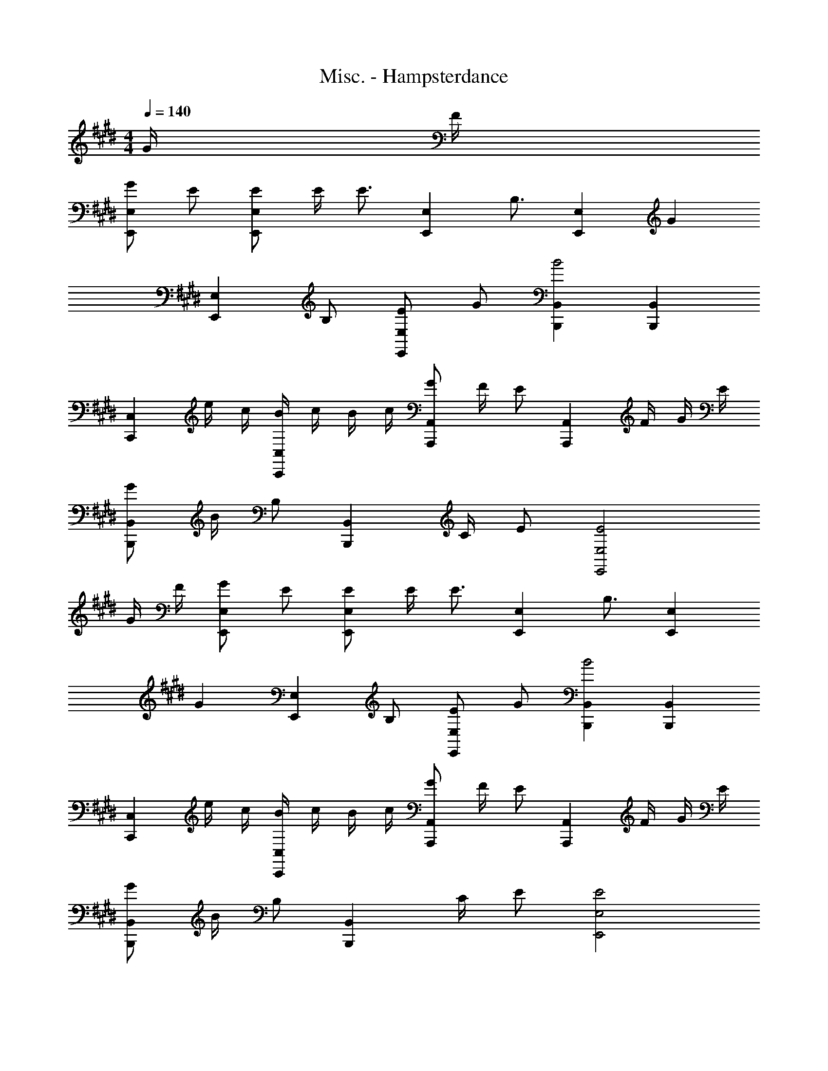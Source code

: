 X: 1
T: Misc. - Hampsterdance
Z: ABC Generated by Starbound Composer
L: 1/8
M: 4/4
Q: 1/4=140
K: E
G/2 F/2 
[GE,2E,,2] E [EE,2E,,2] E/2 [E3/2z/2] [E,2E,,2z] [B,3/2z] [E,2E,,2z] [G2z] 
[E,2E,,2z] B, [EE,2E,,2] G [B,,2B,,,2B4] [B,,2B,,,2] 
[C,2C,,2z] e/2 c/2 [B/2C,2C,,2] c/2 B/2 c/2 [GA,,2A,,,2] F/2 [Ez/2] [A,,2A,,,2z/2] F/2 G/2 E/2 
[GB,,2B,,,2] B/2 [B,z/2] [B,,2B,,,2z/2] C/2 E [E,4E,,4E4] 
G/2 F/2 [GE,2E,,2] E [EE,2E,,2] E/2 [E3/2z/2] [E,2E,,2z] [B,3/2z] [E,2E,,2z] 
[G2z] [E,2E,,2z] B, [EE,2E,,2] G [B,,2B,,,2B4] [B,,2B,,,2] 
[C,2C,,2z] e/2 c/2 [B/2C,2C,,2] c/2 B/2 c/2 [GA,,2A,,,2] F/2 [Ez/2] [A,,2A,,,2z/2] F/2 G/2 E/2 
[GB,,2B,,,2] B/2 [B,z/2] [B,,2B,,,2z/2] C/2 E [E,4E,,4E4] 
[E,2E,,2B2G2] [E,2E,,2G2E2] [E,2E,,2E2B,2] [E,2E,,2z] B,/2 B,/2 
[EE,2E,,2] B, [EE,2E,,2] G [B3/2F3/2B,,2B,,,2] [B3/2F3/2z/2] [B,,2B,,,2z] E/2 F/2 
[GC,2C,,2] E [GC,2C,,2] B [A3/2A,,2A,,,2] [A3/2z/2] [A,,2A,,,2z] G/2 F/2 
[G/2B,,2B,,,2] G/2 G [F/2B,,2B,,,2] F/2 F [E3/2E,2E,,2] E/2 [E,2E,,2z] G/2 F/2 
[E,2E,,2B2G2] [E,2E,,2G2E2] [E,2E,,2E2B,2] [E,2E,,2z] B,/2 B,/2 
[EE,2E,,2] B, [EE,2E,,2] G [B3/2F3/2B,,2B,,,2] [B3/2F3/2z/2] [B,,2B,,,2z] E/2 F/2 
[GC,2C,,2] E [GC,2C,,2] B [A3/2A,,2A,,,2] [A3/2z/2] [A,,2A,,,2z] G/2 F/2 
[G/2B,,2B,,,2] G/2 G [F/2B,,2B,,,2] F/2 F [E3/2E,2E,,2]
